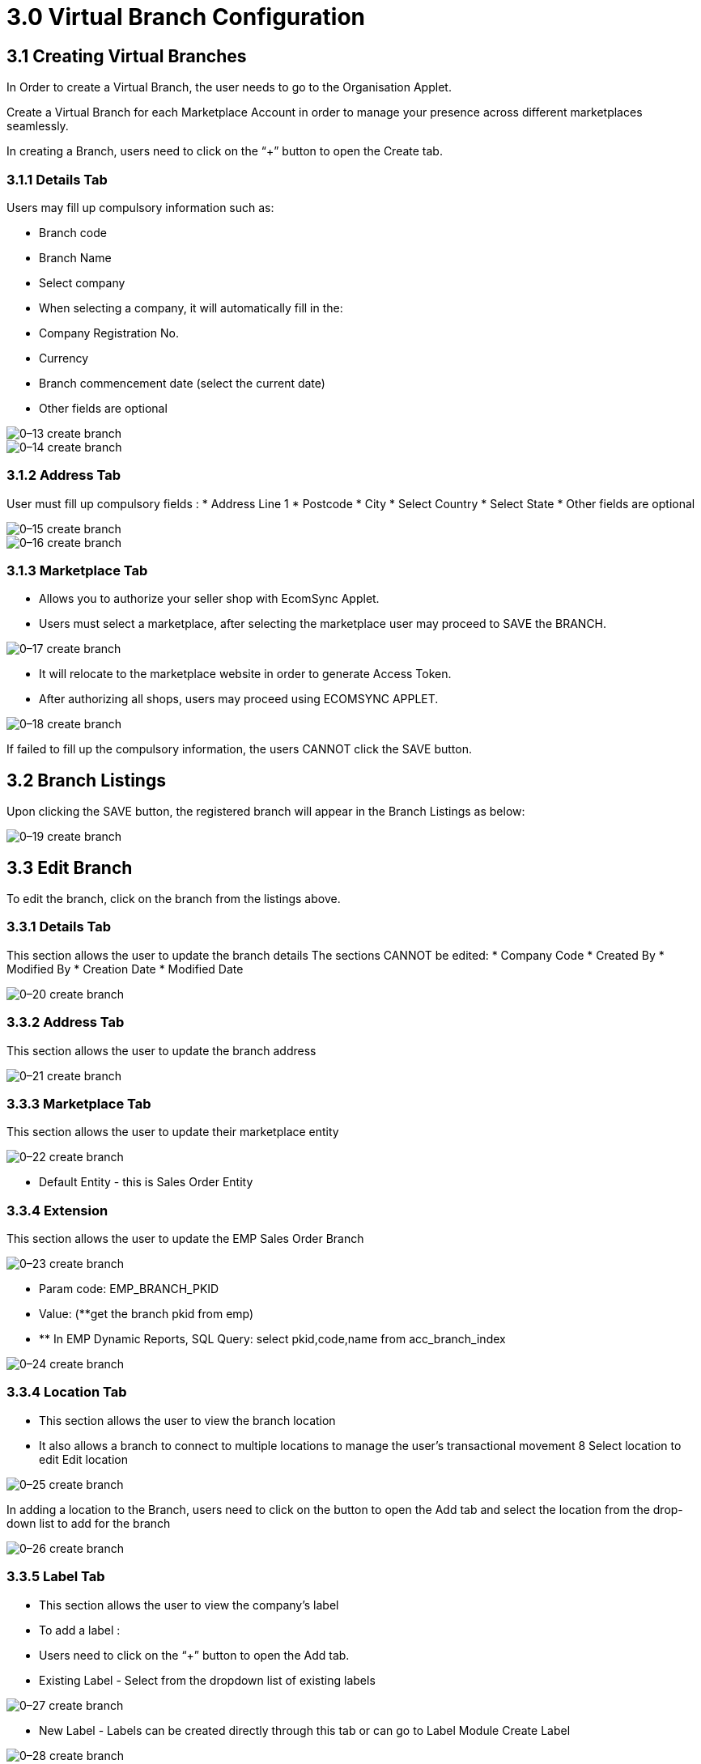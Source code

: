 = 3.0 Virtual Branch Configuration

== 3.1 Creating Virtual Branches

In Order to create a Virtual Branch, the user needs to go to the Organisation Applet.


Create a Virtual Branch for each Marketplace Account in order to manage your presence across different marketplaces seamlessly.


In creating a Branch, users need to click on the “+” button to open the Create tab.

=== 3.1.1 Details Tab

Users may fill up compulsory information such as:

* Branch code
* Branch Name
* Select company
* When selecting a company, it will automatically fill in the:
* Company Registration No.
* Currency
* Branch commencement date (select the current date)
* Other fields are optional



image::0–13-create-branch.png[align = center]



image::0–14-create-branch.png[align = center]


=== 3.1.2 Address Tab

User must fill up compulsory fields :
* Address Line 1
* Postcode
* City
* Select Country
* Select State
* Other fields are optional



image::0–15-create-branch.png[align = center]




image::0–16-create-branch.png[align = center]

=== 3.1.3 Marketplace Tab

* Allows you to authorize your seller shop with EcomSync Applet.

* Users must select a marketplace, after selecting the marketplace user may proceed to SAVE the BRANCH.




image::0–17-create-branch.png[align = center]

* It will relocate to the marketplace website in order to generate Access Token.
* After authorizing all shops, users may proceed using ECOMSYNC APPLET.




image::0–18-create-branch.png[align = center]

If failed to fill up the compulsory information, the users CANNOT click the SAVE button.


== 3.2 Branch Listings 

Upon clicking the SAVE button, the registered branch will appear in the Branch Listings as below:




image::0–19-create-branch.png[align = center]

== 3.3 Edit Branch 

To edit the branch, click on the branch from the listings above.

=== 3.3.1 Details Tab
This section allows the user to update the branch details
The sections CANNOT be edited:
* Company Code
* Created By
* Modified By
* Creation Date
* Modified Date



image::0–20-create-branch.png[align = center]

=== 3.3.2 Address Tab
This section allows the user to update the branch address



image::0–21-create-branch.png[align = center]

=== 3.3.3 Marketplace Tab
This section allows the user to update their marketplace entity



image::0–22-create-branch.png[align = center]

* Default Entity - this is Sales Order Entity

=== 3.3.4 Extension
This section allows the user to update the EMP Sales Order Branch





image::0–23-create-branch.png[align = center]

* Param code: EMP_BRANCH_PKID
* Value: (**get the branch pkid from emp)
* ** In EMP Dynamic Reports, SQL Query: select pkid,code,name from acc_branch_index




image::0–24-create-branch.png[align = center]

=== 3.3.4 Location Tab

* This section allows the user to view the branch location
* It also allows a branch to connect to multiple locations to manage the user's transactional movement
8 Select location to edit Edit location



image::0–25-create-branch.png[align = center]

In adding a location to the Branch, users need to click on the button to open the Add tab and select the location from the drop-down list to add for the branch



image::0–26-create-branch.png[align = center]

=== 3.3.5 Label Tab

* This section allows the user to view the company’s label
* To add a label :
* Users need to click on the “+” button to open the Add tab.
* Existing Label - Select from the dropdown list of existing labels



image::0–27-create-branch.png[align = center]

* New Label - Labels can be created directly through this tab or can go to Label Module Create Label



image::0–28-create-branch.png[align = center]

* To edit label Edit label






image::0–29-create-branch.png[align = center]

== 3.4 Advance Search 

* To find the company from the listings
* All fields are optional to fill in but need correct keywords for it to function properly





image::0–30-create-branch.png[align = center]

* Users can type or pick the company name from the dropdown list





image::0–31-create-branch.png[align = center]

* When entering the correct keywords it will direct you to the findings



image::0–32-create-branch.png[align = center]

* The users CANNOT press the search button until correctly fill in the keywords



image::0–33-create-branch.png[align = center]